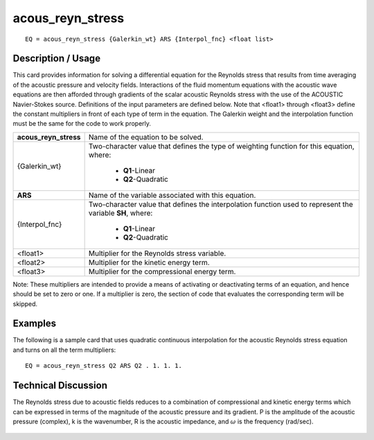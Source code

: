 *********************
**acous_reyn_stress**
*********************

::

	EQ = acous_reyn_stress {Galerkin_wt} ARS {Interpol_fnc} <float list>

-----------------------
**Description / Usage**
-----------------------

This card provides information for solving a differential equation for the Reynolds
stress that results from time averaging of the acoustic pressure and velocity fields.
Interactions of the fluid momentum equations with the acoustic wave equations are
then afforded through gradients of the scalar acoustic Reynolds stress with the use of
the ACOUSTIC Navier-Stokes source. Definitions of the input parameters are defined
below. Note that <float1> through <float3> define the constant multipliers in front of
each type of term in the equation. The Galerkin weight and the interpolation function
must be the same for the code to work properly.

+---------------------+----------------------------------------------------------+
|**acous_reyn_stress**|Name of the equation to be solved.                        |
+---------------------+----------------------------------------------------------+
|{Galerkin_wt}        |Two-character value that defines the type of weighting    |
|                     |function for this equation, where:                        |
|                     |                                                          |
|                     | * **Q1**-Linear                                          |
|                     | * **Q2**-Quadratic                                       |
+---------------------+----------------------------------------------------------+
|**ARS**              |Name of the variable associated with this equation.       |
+---------------------+----------------------------------------------------------+
|{Interpol_fnc}       |Two-character value that defines the interpolation        |
|                     |function used to represent the variable **SH**, where:    |
|                     |                                                          |
|                     | * **Q1**-Linear                                          |
|                     | * **Q2**-Quadratic                                       |
+---------------------+----------------------------------------------------------+
|<float1>             |Multiplier for the Reynolds stress variable.              |
+---------------------+----------------------------------------------------------+
| <float2>            |Multiplier for the kinetic energy term.                   |
+---------------------+----------------------------------------------------------+
|<float3>             |Multiplier for the compressional energy term.             |
+---------------------+----------------------------------------------------------+

Note: These multipliers are intended to provide a means of activating or deactivating
terms of an equation, and hence should be set to zero or one. If a multiplier is zero, the
section of code that evaluates the corresponding term will be skipped.

------------
**Examples**
------------

The following is a sample card that uses quadratic continuous interpolation for the
acoustic Reynolds stress equation and turns on all the term multipliers:
::

   EQ = acous_reyn_stress Q2 ARS Q2 . 1. 1. 1.

-------------------------
**Technical Discussion**
-------------------------

The Reynolds stress due to acoustic fields reduces to a combination of compressional
and kinetic energy terms which can be expressed in terms of the magnitude of the
acoustic pressure and its gradient. P is the amplitude of the acoustic pressure
(complex), k is the wavenumber, R is the acoustic impedance, and :math:`\omega` is the frequency
(rad/sec).

.. figure:: /figures/309_goma_physics.png
	:align: center
	:width: 90%




..
	TODO - Line 64 contains a photo that needs to be written as an equation.